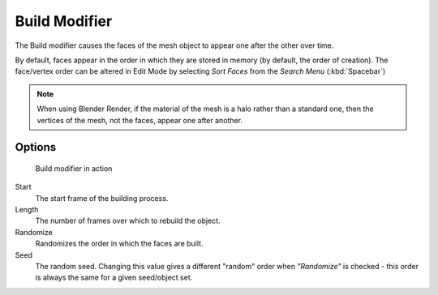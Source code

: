 
**************
Build Modifier
**************

The Build modifier causes the faces of the mesh object to appear one after the other over time.

By default, faces appear in the order in which they are stored in memory
(by default, the order of creation). The face/vertex order can be altered in Edit Mode
by selecting *Sort Faces* from the *Search Menu* (:kbd:`Spacebar`)

.. note::

   When using Blender Render, if the material of the mesh is a halo rather than a standard one,
   then the vertices of the mesh, not the faces, appear one after another.


Options
=======

.. figure:: /images/build_modifier_animated.gif
   :width: 285px
   :figwidth: 285px

   Build modifier in action


Start
   The start frame of the building process.

Length
   The number of frames over which to rebuild the object.

Randomize
   Randomizes the order in which the faces are built.

Seed
   The random seed.
   Changing this value gives a different "random" order when *"Randomize"* is checked -
   this order is always the same for a given seed/object set.
